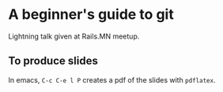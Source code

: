 * A beginner's guide to git

Lightning talk given at Rails.MN meetup.

** To produce slides

In emacs, ~C-c C-e l P~ creates a pdf of the slides with ~pdflatex~.
